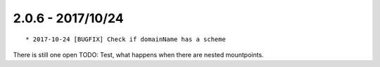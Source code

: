 

2.0.6 - 2017/10/24
------------------

::

   * 2017-10-24 [BUGFIX] Check if domainName has a scheme

There is still one open TODO: Test, what happens when there are nested mountpoints.
